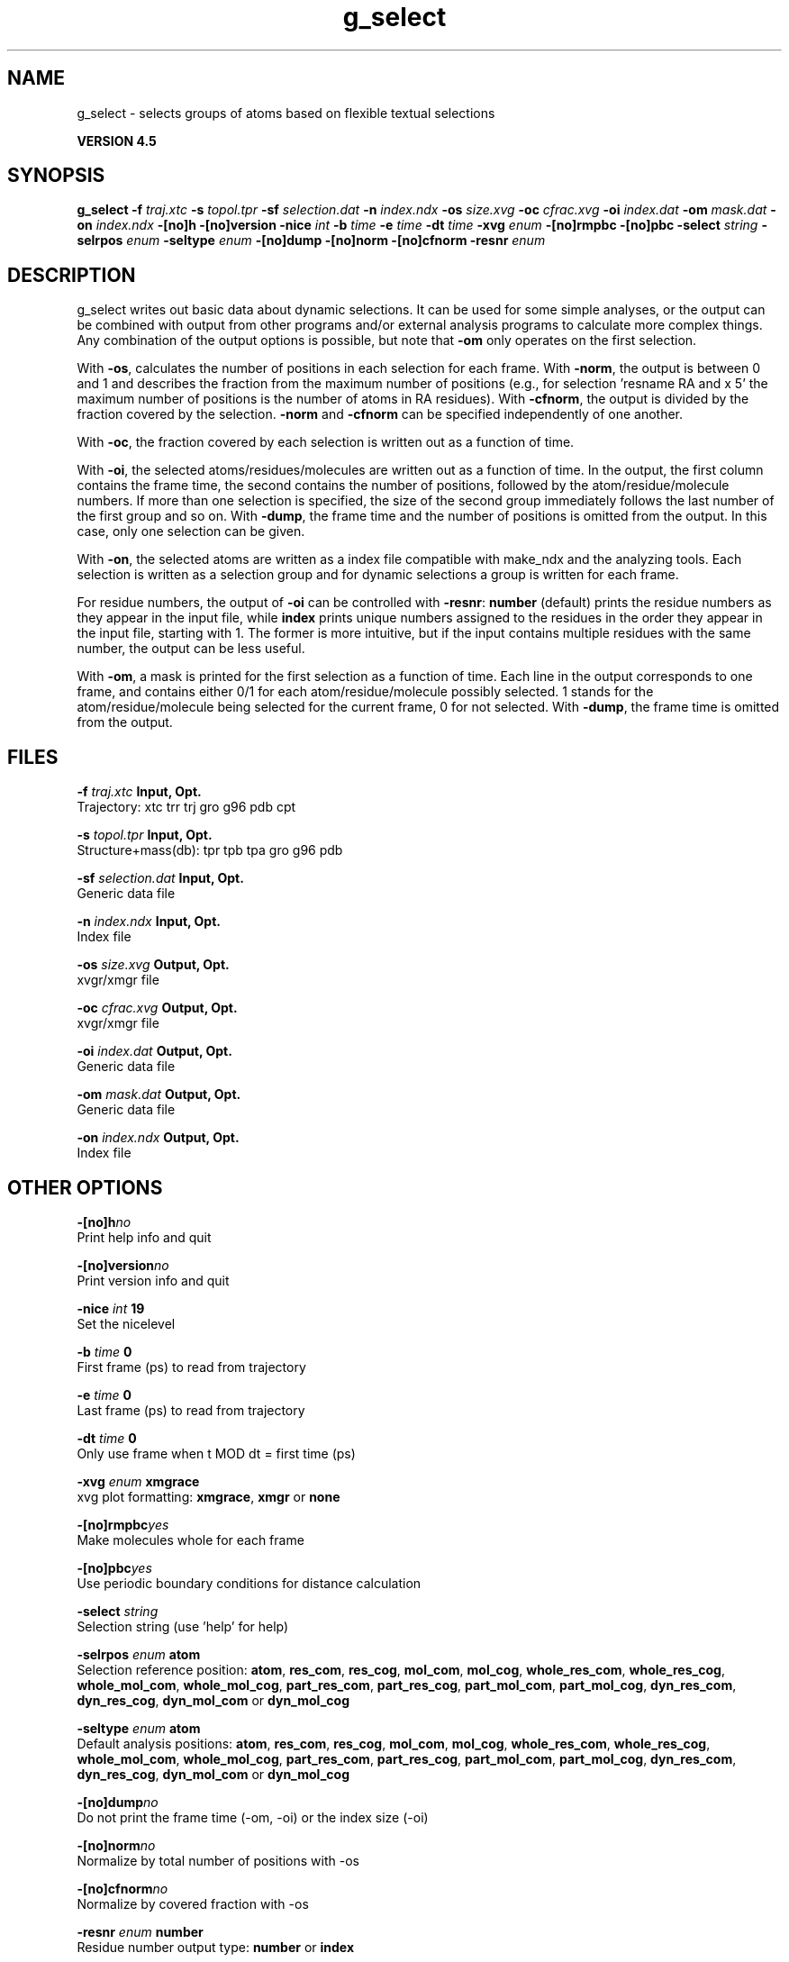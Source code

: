 .TH g_select 1 "Thu 26 Aug 2010" "" "GROMACS suite, VERSION 4.5"
.SH NAME
g_select - selects groups of atoms based on flexible textual selections

.B VERSION 4.5
.SH SYNOPSIS
\f3g_select\fP
.BI "\-f" " traj.xtc "
.BI "\-s" " topol.tpr "
.BI "\-sf" " selection.dat "
.BI "\-n" " index.ndx "
.BI "\-os" " size.xvg "
.BI "\-oc" " cfrac.xvg "
.BI "\-oi" " index.dat "
.BI "\-om" " mask.dat "
.BI "\-on" " index.ndx "
.BI "\-[no]h" ""
.BI "\-[no]version" ""
.BI "\-nice" " int "
.BI "\-b" " time "
.BI "\-e" " time "
.BI "\-dt" " time "
.BI "\-xvg" " enum "
.BI "\-[no]rmpbc" ""
.BI "\-[no]pbc" ""
.BI "\-select" " string "
.BI "\-selrpos" " enum "
.BI "\-seltype" " enum "
.BI "\-[no]dump" ""
.BI "\-[no]norm" ""
.BI "\-[no]cfnorm" ""
.BI "\-resnr" " enum "
.SH DESCRIPTION
\&g_select writes out basic data about dynamic selections.
\&It can be used for some simple analyses, or the output can
\&be combined with output from other programs and/or external
\&analysis programs to calculate more complex things.
\&Any combination of the output options is possible, but note
\&that \fB \-om\fR only operates on the first selection.


\&With \fB \-os\fR, calculates the number of positions in each
\&selection for each frame. With \fB \-norm\fR, the output is
\&between 0 and 1 and describes the fraction from the maximum
\&number of positions (e.g., for selection 'resname RA and x  5'
\&the maximum number of positions is the number of atoms in
\&RA residues). With \fB \-cfnorm\fR, the output is divided
\&by the fraction covered by the selection.
\&\fB \-norm\fR and \fB \-cfnorm\fR can be specified independently
\&of one another.


\&With \fB \-oc\fR, the fraction covered by each selection is
\&written out as a function of time.


\&With \fB \-oi\fR, the selected atoms/residues/molecules are
\&written out as a function of time. In the output, the first
\&column contains the frame time, the second contains the number
\&of positions, followed by the atom/residue/molecule numbers.
\&If more than one selection is specified, the size of the second
\&group immediately follows the last number of the first group
\&and so on. With \fB \-dump\fR, the frame time and the number
\&of positions is omitted from the output. In this case, only one
\&selection can be given.


\&With \fB \-on\fR, the selected atoms are written as a index file
\&compatible with make_ndx and the analyzing tools. Each selection
\&is written as a selection group and for dynamic selections a
\&group is written for each frame.


\&For residue numbers, the output of \fB \-oi\fR can be controlled
\&with \fB \-resnr\fR: \fB number\fR (default) prints the residue
\&numbers as they appear in the input file, while \fB index\fR prints
\&unique numbers assigned to the residues in the order they appear
\&in the input file, starting with 1. The former is more intuitive,
\&but if the input contains multiple residues with the same number,
\&the output can be less useful.


\&With \fB \-om\fR, a mask is printed for the first selection
\&as a function of time. Each line in the output corresponds to
\&one frame, and contains either 0/1 for each atom/residue/molecule
\&possibly selected. 1 stands for the atom/residue/molecule being
\&selected for the current frame, 0 for not selected.
\&With \fB \-dump\fR, the frame time is omitted from the output.
.SH FILES
.BI "\-f" " traj.xtc" 
.B Input, Opt.
 Trajectory: xtc trr trj gro g96 pdb cpt 

.BI "\-s" " topol.tpr" 
.B Input, Opt.
 Structure+mass(db): tpr tpb tpa gro g96 pdb 

.BI "\-sf" " selection.dat" 
.B Input, Opt.
 Generic data file 

.BI "\-n" " index.ndx" 
.B Input, Opt.
 Index file 

.BI "\-os" " size.xvg" 
.B Output, Opt.
 xvgr/xmgr file 

.BI "\-oc" " cfrac.xvg" 
.B Output, Opt.
 xvgr/xmgr file 

.BI "\-oi" " index.dat" 
.B Output, Opt.
 Generic data file 

.BI "\-om" " mask.dat" 
.B Output, Opt.
 Generic data file 

.BI "\-on" " index.ndx" 
.B Output, Opt.
 Index file 

.SH OTHER OPTIONS
.BI "\-[no]h"  "no    "
 Print help info and quit

.BI "\-[no]version"  "no    "
 Print version info and quit

.BI "\-nice"  " int" " 19" 
 Set the nicelevel

.BI "\-b"  " time" " 0     " 
 First frame (ps) to read from trajectory

.BI "\-e"  " time" " 0     " 
 Last frame (ps) to read from trajectory

.BI "\-dt"  " time" " 0     " 
 Only use frame when t MOD dt = first time (ps)

.BI "\-xvg"  " enum" " xmgrace" 
 xvg plot formatting: \fB xmgrace\fR, \fB xmgr\fR or \fB none\fR

.BI "\-[no]rmpbc"  "yes   "
 Make molecules whole for each frame

.BI "\-[no]pbc"  "yes   "
 Use periodic boundary conditions for distance calculation

.BI "\-select"  " string" " " 
 Selection string (use 'help' for help)

.BI "\-selrpos"  " enum" " atom" 
 Selection reference position: \fB atom\fR, \fB res_com\fR, \fB res_cog\fR, \fB mol_com\fR, \fB mol_cog\fR, \fB whole_res_com\fR, \fB whole_res_cog\fR, \fB whole_mol_com\fR, \fB whole_mol_cog\fR, \fB part_res_com\fR, \fB part_res_cog\fR, \fB part_mol_com\fR, \fB part_mol_cog\fR, \fB dyn_res_com\fR, \fB dyn_res_cog\fR, \fB dyn_mol_com\fR or \fB dyn_mol_cog\fR

.BI "\-seltype"  " enum" " atom" 
 Default analysis positions: \fB atom\fR, \fB res_com\fR, \fB res_cog\fR, \fB mol_com\fR, \fB mol_cog\fR, \fB whole_res_com\fR, \fB whole_res_cog\fR, \fB whole_mol_com\fR, \fB whole_mol_cog\fR, \fB part_res_com\fR, \fB part_res_cog\fR, \fB part_mol_com\fR, \fB part_mol_cog\fR, \fB dyn_res_com\fR, \fB dyn_res_cog\fR, \fB dyn_mol_com\fR or \fB dyn_mol_cog\fR

.BI "\-[no]dump"  "no    "
 Do not print the frame time (\-om, \-oi) or the index size (\-oi)

.BI "\-[no]norm"  "no    "
 Normalize by total number of positions with \-os

.BI "\-[no]cfnorm"  "no    "
 Normalize by covered fraction with \-os

.BI "\-resnr"  " enum" " number" 
 Residue number output type: \fB number\fR or \fB index\fR

.SH SEE ALSO
.BR gromacs(7)

More information about \fBGROMACS\fR is available at <\fIhttp://www.gromacs.org/\fR>.
